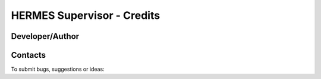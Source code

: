 ===================================
HERMES Supervisor - Credits
===================================

Developer/Author
----------------

.. codeauthor:: Lola Falletti (CNRS) <lola.falletti@idris.f>

Contacts
--------

To submit bugs, suggestions or ideas:

.. sectionauthor:: Lola Falletti (CNRS) <lola.falletti@idris.f>

.. sectionauthor:: Mark A. Greenslade (IPSL) <momipsl@ipsl.jussieu.fr>

.. sectionauthor:: Denvil S. (CNRS/IPSL) <sdipsl@ipsl.jussieu.fr>
